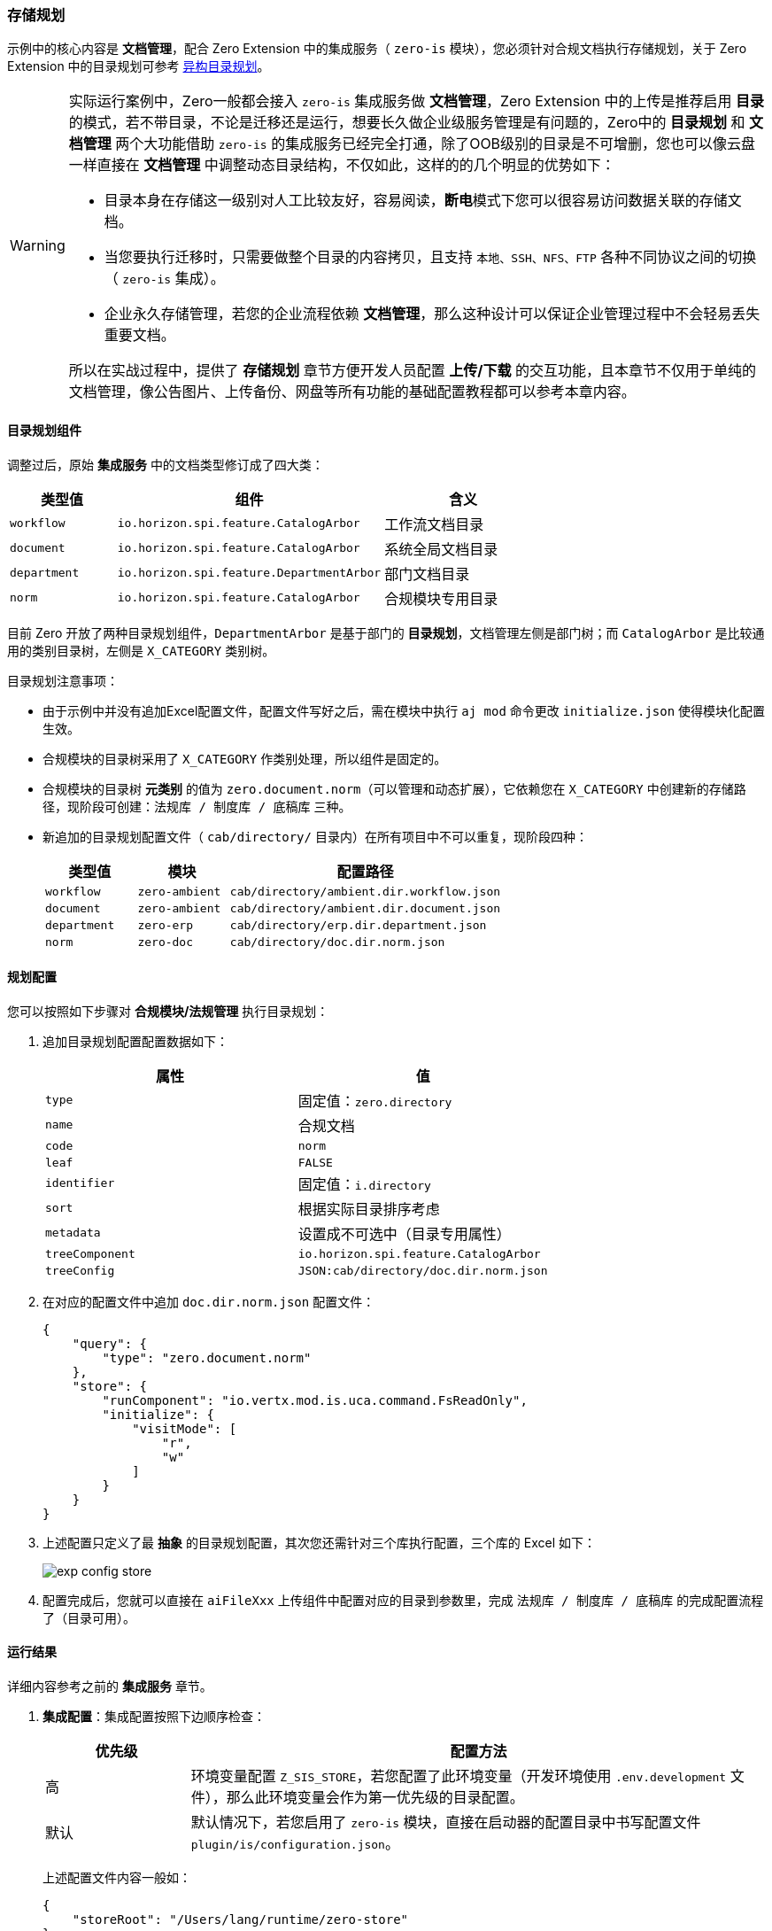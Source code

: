 ifndef::imagesdir[:imagesdir: ../images]
:data-uri:
:table-caption!:

=== 存储规划[[__ACTION_IS_STORE]]

示例中的核心内容是 **文档管理**，配合 Zero Extension 中的集成服务（ `zero-is` 模块），您必须针对合规文档执行存储规划，关于 Zero Extension 中的目录规划可参考 link:#__MOD_IS_DIR_STORE[异构目录规划]。

[WARNING]
====
实际运行案例中，Zero一般都会接入 `zero-is` 集成服务做 **文档管理**，Zero Extension 中的上传是推荐启用 **目录** 的模式，若不带目录，不论是迁移还是运行，想要长久做企业级服务管理是有问题的，Zero中的 **目录规划** 和 **文档管理** 两个大功能借助 `zero-is` 的集成服务已经完全打通，除了OOB级别的目录是不可增删，您也可以像云盘一样直接在 **文档管理** 中调整动态目录结构，不仅如此，这样的的几个明显的优势如下：

- 目录本身在存储这一级别对人工比较友好，容易阅读，**断电**模式下您可以很容易访问数据关联的存储文档。
- 当您要执行迁移时，只需要做整个目录的内容拷贝，且支持 `本地、SSH、NFS、FTP` 各种不同协议之间的切换（ `zero-is` 集成）。
- 企业永久存储管理，若您的企业流程依赖 **文档管理**，那么这种设计可以保证企业管理过程中不会轻易丢失重要文档。

所以在实战过程中，提供了 **存储规划** 章节方便开发人员配置 **上传/下载** 的交互功能，且本章节不仅用于单纯的文档管理，像公告图片、上传备份、网盘等所有功能的基础配置教程都可以参考本章内容。
====

==== 目录规划组件

调整过后，原始 **集成服务** 中的文档类型修订成了四大类：

[options="header",cols="2,5,3"]
|====
|类型值|组件|含义
|`workflow`|`io.horizon.spi.feature.CatalogArbor`|工作流文档目录
|`document`|`io.horizon.spi.feature.CatalogArbor`|系统全局文档目录
|`department`|`io.horizon.spi.feature.DepartmentArbor`|部门文档目录
|`norm`|`io.horizon.spi.feature.CatalogArbor`|合规模块专用目录
|====

目前 Zero 开放了两种目录规划组件，`DepartmentArbor` 是基于部门的 **目录规划**，文档管理左侧是部门树；而 `CatalogArbor` 是比较通用的类别目录树，左侧是 `X_CATEGORY` 类别树。

目录规划注意事项：

- 由于示例中并没有追加Excel配置文件，配置文件写好之后，需在模块中执行 `aj mod` 命令更改 `initialize.json` 使得模块化配置生效。
- 合规模块的目录树采用了 `X_CATEGORY` 作类别处理，所以组件是固定的。
- 合规模块的目录树 **元类别** 的值为 `zero.document.norm`（可以管理和动态扩展），它依赖您在 `X_CATEGORY` 中创建新的存储路径，现阶段可创建：`法规库 / 制度库 / 底稿库` 三种。
- 新追加的目录规划配置文件（ `cab/directory/` 目录内）在所有项目中不可以重复，现阶段四种：
+
--
[options="header", cols="2,2,6"]
|====
|类型值|模块|配置路径
|`workflow`|`zero-ambient` | `cab/directory/ambient.dir.workflow.json`
|`document`|`zero-ambient` | `cab/directory/ambient.dir.document.json`
|`department`| `zero-erp` | `cab/directory/erp.dir.department.json`
|`norm`| `zero-doc` | `cab/directory/doc.dir.norm.json`
|====
--

==== 规划配置

您可以按照如下步骤对 **合规模块/法规管理** 执行目录规划：

1. 追加目录规划配置配置数据如下：
+
--
[options="header"]
|====
|属性|值
|`type`|固定值：`zero.directory`
|`name`| 合规文档
|`code`| `norm`
|`leaf`| `FALSE`
|`identifier`|固定值：`i.directory`
|`sort`| 根据实际目录排序考虑
|`metadata`|设置成不可选中（目录专用属性）
|`treeComponent`|`io.horizon.spi.feature.CatalogArbor`
|`treeConfig`|`JSON:cab/directory/doc.dir.norm.json`
|====
--

2. 在对应的配置文件中追加 `doc.dir.norm.json` 配置文件：
+
--
[source,json]
----
{
    "query": {
        "type": "zero.document.norm"
    },
    "store": {
        "runComponent": "io.vertx.mod.is.uca.command.FsReadOnly",
        "initialize": {
            "visitMode": [
                "r",
                "w"
            ]
        }
    }
}
----
--

3. 上述配置只定义了最 **抽象** 的目录规划配置，其次您还需针对三个库执行配置，三个库的 Excel 如下：
+
--
image:exp-config-store.png[]
--
4. 配置完成后，您就可以直接在 `aiFileXxx` 上传组件中配置对应的目录到参数里，完成 `法规库 / 制度库 / 底稿库` 的完成配置流程了（目录可用）。

==== 运行结果

详细内容参考之前的 **集成服务** 章节。

1. **集成配置**：集成配置按照下边顺序检查：
+
--
[options="header",cols="2,8"]
|====
|优先级|配置方法
|高|环境变量配置 `Z_SIS_STORE`，若您配置了此环境变量（开发环境使用 `.env.development` 文件），那么此环境变量会作为第一优先级的目录配置。
|默认|默认情况下，若您启用了 `zero-is` 模块，直接在启动器的配置目录中书写配置文件 `plugin/is/configuration.json`。
|====

上述配置文件内容一般如：

[source,json]
----
{
    "storeRoot": "/Users/lang/runtime/zero-store"
}
----
环境变量中的值会覆盖此处的配置！！！示例中 `Z_SIS_STORE` 的值为 `/Users/lang/zero-store`。
--

2. **应用配置**：应用配置（ 必须启用 `zero-ambient` 模块 ）检查启动器中的配置文件 `plugin/ambient/configuration.json`。
+
--
[source,json]
----
{
    "supportSource": true,
    "initializer": "io.horizon.spi.ambient.ApplicationInitializer",
    "dataFolder": "init/oob/",
    "fileStorage": "FILE",
    "fileLanguage": "cn",
    "fileIntegration": "zero.directory",
    "storePath": "/apps/nm/document"
}
----

注意上述配置中的核心配置：

- `fileIntegration`：此值会控制目录规划中读取 `X_CATEGORY` 中的类型值，根据类型值规划目录：此功能目前还不够稳定，没有特殊情况直接使用默认值。
- `storePath`：此处 `norm` 应用的定义为 `/apps/nm/document/`，所以最终的存储路径为：`/Users/lang/zero-store/apps/nm/document`。
--
3. 上述配置检查后，重新导入配置，启动容器：检查配置目录中是否多出了 `合规文档` 目录（配置完成后自动规划和同步）。
+
--
image:exp-config-directory.png[]
--
4. 然后检查数据库中的配置是否多出了配置记录，并检查配置记录是否符合您的 **存储规划**
+
--
image:exp-config-dirdb.png[]
--

[TIP]
====
完成上述步骤检查之后，证明您的 **集成服务**、**存储规划**、**文档管理** 三个核心依赖抽象目录的功能全部启动完成了，如此您就可以放心大胆在您的程序中配置 **上传/下载** 组件以及开启 **文档管理** 和 **合规模块** 了。
====

